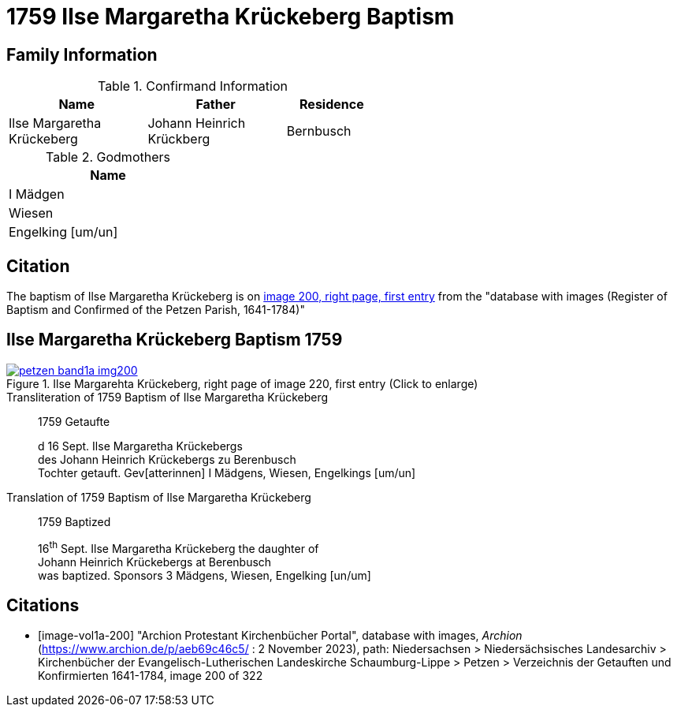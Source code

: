 = 1759 Ilse Margaretha Krückeberg Baptism
:page-role: doc-width

== Family Information

.Confirmand Information
[width="55%",cols="3,3,2"]
|===
|Name|Father|Residence

|Ilse Margaretha Krückeberg|Johann Heinrich Krückberg|Bernbusch
|===

.Godmothers
[width="30%"]
|===
|Name

|I Mädgen

|Wiesen

|Engelking [um/un]
|===

== Citation

The baptism of Ilse Margaretha Krückeberg is on <<image-vol1a-200, image 200, right page, first entry>> from the  
"database with images (Register of Baptism and Confirmed of the Petzen Parish, 1641-1784)"

== Ilse Margaretha Krückeberg Baptism 1759

image::petzen-band1a-img200.jpg[align=left,title='Ilse Margarehta Krückeberg, right page of image 220, first entry (Click to enlarge)',link=self]

.Transliteration of 1759 Baptism of Ilse Margaretha Krückeberg
[quote]
____
1759                  Getaufte

d 16 Sept. Ilse Margaretha Krückebergs +
des Johann Heinrich Krückebergs zu Berenbusch +
Tochter getauft. Gev[atterinnen] I Mädgens,  Wiesen, Engelkings [um/un]
____
 
.Translation of 1759 Baptism of Ilse Margaretha Krückeberg
[quote]
____
1759                  Baptized

16^th^ Sept. Ilse Margaretha Krückeberg the daughter of +
Johann Heinrich Krückebergs at Berenbusch +
was baptized. Sponsors 3 Mädgens, Wiesen, Engelking [un/um]
____


[bibliography]
== Citations

* [[[image-vol1a-200]]] "Archion Protestant Kirchenbücher Portal", database with images, _Archion_ (https://www.archion.de/p/aeb69c46c5/ : 2 November 2023), path: Niedersachsen > Niedersächsisches Landesarchiv > Kirchenbücher der Evangelisch-Lutherischen Landeskirche Schaumburg-Lippe > Petzen > Verzeichnis der Getauften und Konfirmierten 1641-1784, image 200 of 322
